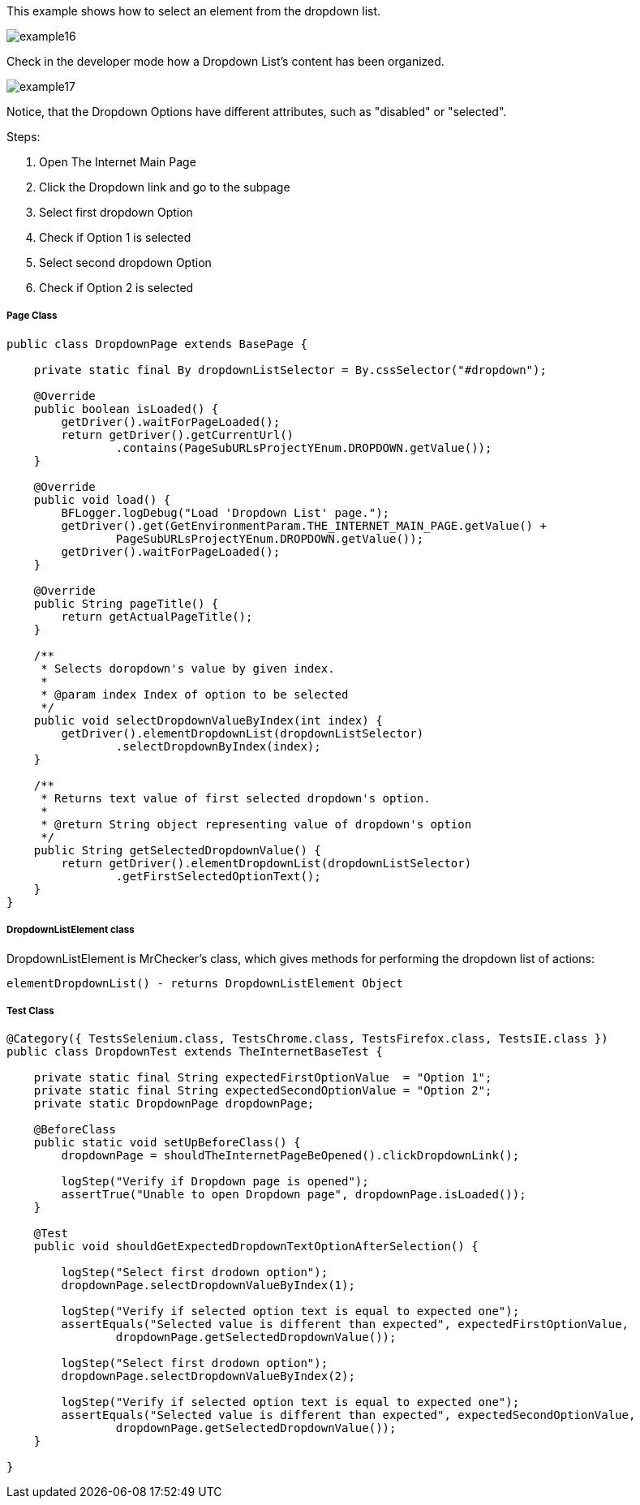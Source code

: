 This example shows how to select an element from the dropdown list. 

image::images/example16.png[]

Check in the developer mode how a Dropdown List's content has been organized. 

image::images/example17.png[]

Notice, that the Dropdown Options have different attributes, such as "disabled" or "selected". 

Steps: 

1. Open The Internet Main Page 
2. Click the Dropdown link and go to the subpage 
3. Select first dropdown Option 
4. Check if Option 1 is selected 
5. Select second dropdown Option 
6. Check if Option 2 is selected

===== Page Class

----
public class DropdownPage extends BasePage {

    private static final By dropdownListSelector = By.cssSelector("#dropdown");

    @Override
    public boolean isLoaded() {
        getDriver().waitForPageLoaded();
        return getDriver().getCurrentUrl()
                .contains(PageSubURLsProjectYEnum.DROPDOWN.getValue());
    }

    @Override
    public void load() {
        BFLogger.logDebug("Load 'Dropdown List' page.");
        getDriver().get(GetEnvironmentParam.THE_INTERNET_MAIN_PAGE.getValue() +
                PageSubURLsProjectYEnum.DROPDOWN.getValue());
        getDriver().waitForPageLoaded();
    }

    @Override
    public String pageTitle() {
        return getActualPageTitle();
    }

    /**
     * Selects doropdown's value by given index.
     *
     * @param index Index of option to be selected
     */
    public void selectDropdownValueByIndex(int index) {
        getDriver().elementDropdownList(dropdownListSelector)
                .selectDropdownByIndex(index);
    }

    /**
     * Returns text value of first selected dropdown's option.
     *
     * @return String object representing value of dropdown's option
     */
    public String getSelectedDropdownValue() {
        return getDriver().elementDropdownList(dropdownListSelector)
                .getFirstSelectedOptionText();
    }
}
 
----
===== DropdownListElement class 

DropdownListElement is MrChecker's class, which gives methods for performing the dropdown list of actions: 
----
elementDropdownList() - returns DropdownListElement Object 
----

===== Test Class
----
@Category({ TestsSelenium.class, TestsChrome.class, TestsFirefox.class, TestsIE.class })
public class DropdownTest extends TheInternetBaseTest {

    private static final String expectedFirstOptionValue  = "Option 1";
    private static final String expectedSecondOptionValue = "Option 2";
    private static DropdownPage dropdownPage;

    @BeforeClass
    public static void setUpBeforeClass() {
        dropdownPage = shouldTheInternetPageBeOpened().clickDropdownLink();

        logStep("Verify if Dropdown page is opened");
        assertTrue("Unable to open Dropdown page", dropdownPage.isLoaded());
    }

    @Test
    public void shouldGetExpectedDropdownTextOptionAfterSelection() {

        logStep("Select first drodown option");
        dropdownPage.selectDropdownValueByIndex(1);

        logStep("Verify if selected option text is equal to expected one");
        assertEquals("Selected value is different than expected", expectedFirstOptionValue,
                dropdownPage.getSelectedDropdownValue());

        logStep("Select first drodown option");
        dropdownPage.selectDropdownValueByIndex(2);

        logStep("Verify if selected option text is equal to expected one");
        assertEquals("Selected value is different than expected", expectedSecondOptionValue,
                dropdownPage.getSelectedDropdownValue());
    }

}
----
